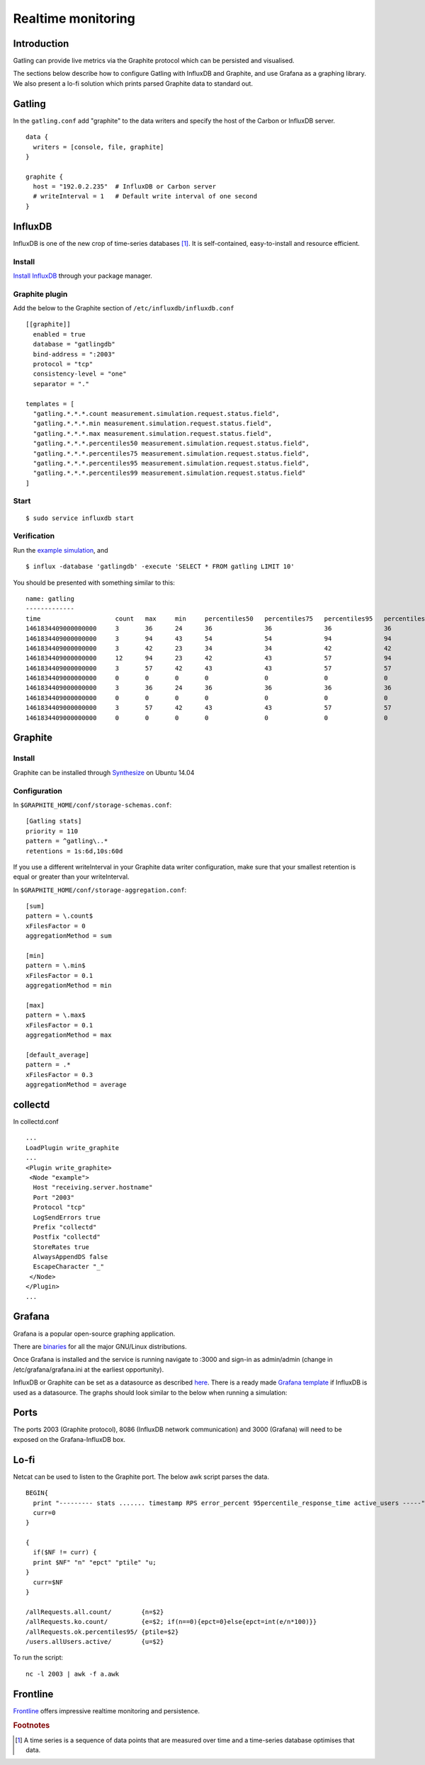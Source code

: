 .. _realtime_monitoring:

###################
Realtime monitoring
###################

Introduction
============

Gatling can provide live metrics via the Graphite protocol which can be
persisted and visualised.

The sections below describe how to configure Gatling with InfluxDB and
Graphite, and use Grafana as a graphing library. We also present a lo-fi solution
which prints parsed Graphite data to standard out. 

Gatling 
========

In the ``gatling.conf`` add "graphite" to the data writers and specify the host
of the Carbon or InfluxDB server.

:: 
  
  data {
    writers = [console, file, graphite]
  }

  graphite {
    host = "192.0.2.235"  # InfluxDB or Carbon server
    # writeInterval = 1   # Default write interval of one second
  }

InfluxDB
========

InfluxDB is one of the new crop of time-series databases [#f1]_. It is
self-contained, easy-to-install and resource efficient.

Install
-------

`Install InfluxDB <https://influxdata.com/downloads/#influxdb>`_ through your package manager.


Graphite plugin
---------------

Add the below to the Graphite section of ``/etc/influxdb/influxdb.conf``

::

  [[graphite]]
    enabled = true
    database = "gatlingdb"
    bind-address = ":2003"
    protocol = "tcp"
    consistency-level = "one"
    separator = "."
  
  templates = [
    "gatling.*.*.*.count measurement.simulation.request.status.field",
    "gatling.*.*.*.min measurement.simulation.request.status.field",
    "gatling.*.*.*.max measurement.simulation.request.status.field",
    "gatling.*.*.*.percentiles50 measurement.simulation.request.status.field",
    "gatling.*.*.*.percentiles75 measurement.simulation.request.status.field",
    "gatling.*.*.*.percentiles95 measurement.simulation.request.status.field",
    "gatling.*.*.*.percentiles99 measurement.simulation.request.status.field"
  ]
  

Start
-----

::

$ sudo service influxdb start

Verification
------------

Run the `example simulation <https://github.com/bbc/example-gatling-sbt#run-a-simulation>`_, and

:: 

$ influx -database 'gatlingdb' -execute 'SELECT * FROM gatling LIMIT 10'

You should be presented with something similar to this:

:: 

  name: gatling
  -------------
  time                    count   max     min     percentiles50   percentiles75   percentiles95   percentiles99   request                         simulation      status
  1461834409000000000     3       36      24      36              36              36              36              addNewComputer                  computerworld   all
  1461834409000000000     3       94      43      54              54              94              94              getComputers                    computerworld   ok
  1461834409000000000     3       42      23      34              34              42              42              postComputers                   computerworld   ok
  1461834409000000000     12      94      23      42              43              57              94              allRequests                     computerworld   ok
  1461834409000000000     3       57      42      43              43              57              57              postComputers_Redirect_1        computerworld   ok
  1461834409000000000     0       0       0       0               0               0               0               addNewComputer                  computerworld   ko
  1461834409000000000     3       36      24      36              36              36              36              addNewComputer                  computerworld   ok
  1461834409000000000     0       0       0       0               0               0               0               postComputers_Redirect_1        computerworld   ko
  1461834409000000000     3       57      42      43              43              57              57              postComputers_Redirect_1        computerworld   all
  1461834409000000000     0       0       0       0               0               0               0               getComputers                    computerworld   ko

Graphite
========

Install
-------

Graphite can be installed through `Synthesize <https://github.com/obfuscurity/synthesize>`_ on Ubuntu 14.04

Configuration
-------------

In ``$GRAPHITE_HOME/conf/storage-schemas.conf``:

::

  [Gatling stats]
  priority = 110
  pattern = ^gatling\..*
  retentions = 1s:6d,10s:60d

If you use a different writeInterval in your Graphite data writer configuration,
make sure that your smallest retention is equal or greater than your
writeInterval.

In ``$GRAPHITE_HOME/conf/storage-aggregation.conf``:

::

  [sum]
  pattern = \.count$
  xFilesFactor = 0
  aggregationMethod = sum

  [min]
  pattern = \.min$
  xFilesFactor = 0.1
  aggregationMethod = min

  [max]
  pattern = \.max$
  xFilesFactor = 0.1
  aggregationMethod = max

  [default_average]
  pattern = .*
  xFilesFactor = 0.3
  aggregationMethod = average


collectd
========

In collectd.conf

::

  ...
  LoadPlugin write_graphite
  ...
  <Plugin write_graphite>
   <Node "example">
    Host "receiving.server.hostname"
    Port "2003"
    Protocol "tcp"
    LogSendErrors true
    Prefix "collectd"
    Postfix "collectd"
    StoreRates true
    AlwaysAppendDS false
    EscapeCharacter "_"
   </Node>
  </Plugin>
  ...

Grafana
=======

Grafana is a popular open-source graphing application. 

There are `binaries <http://docs.grafana.org/installation/>`_ for all the major
GNU/Linux distributions.

Once Grafana is installed and the service is running navigate to :3000 and
sign-in as admin/admin (change in /etc/grafana/grafana.ini at the earliest
opportunity).

InfluxDB or Graphite can be set as a datasource as described `here
<http://docs.grafana.org/datasources/overview/>`_. There is a ready made `Grafana template
<https://github.com/aidylewis/gatling-grafana-template>`_ if InfluxDB is used as a
datasource. The graphs should look similar to the below when running a simulation:

.. image:: img/gatling-grafana.png
  :alt: gatling-grafana


Ports
=====

The ports 2003 (Graphite protocol), 8086 (InfluxDB network communication) and
3000 (Grafana) will need to be exposed on the Grafana-InfluxDB box. 

Lo-fi
=====

Netcat can be used to listen to the Graphite port. The below awk
script parses the data.

::

  BEGIN{
    print "--------- stats ....... timestamp RPS error_percent 95percentile_response_time active_users -----";
    curr=0
  }

  {
    if($NF != curr) {
    print $NF" "n" "epct" "ptile" "u;
  }
    curr=$NF
  }

  /allRequests.all.count/        {n=$2}
  /allRequests.ko.count/         {e=$2; if(n==0){epct=0}else{epct=int(e/n*100)}}
  /allRequests.ok.percentiles95/ {ptile=$2}
  /users.allUsers.active/        {u=$2}

To run the script: 

:: 

	nc -l 2003 | awk -f a.awk

Frontline 
=========

`Frontline <http://gatling.io/#/services/frontline>`_ offers impressive realtime monitoring
and persistence. 


.. rubric:: Footnotes

.. [#f1] A time series is a sequence of data points that are measured over time and a time-series database optimises that data.
